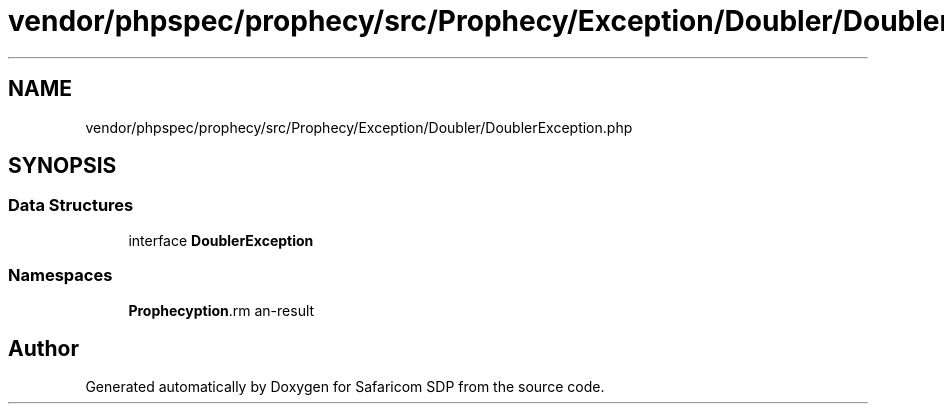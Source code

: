 .TH "vendor/phpspec/prophecy/src/Prophecy/Exception/Doubler/DoublerException.php" 3 "Sat Sep 26 2020" "Safaricom SDP" \" -*- nroff -*-
.ad l
.nh
.SH NAME
vendor/phpspec/prophecy/src/Prophecy/Exception/Doubler/DoublerException.php
.SH SYNOPSIS
.br
.PP
.SS "Data Structures"

.in +1c
.ti -1c
.RI "interface \fBDoublerException\fP"
.br
.in -1c
.SS "Namespaces"

.in +1c
.ti -1c
.RI " \fBProphecy\\Exception\\Doubler\fP"
.br
.in -1c
.SH "Author"
.PP 
Generated automatically by Doxygen for Safaricom SDP from the source code\&.
